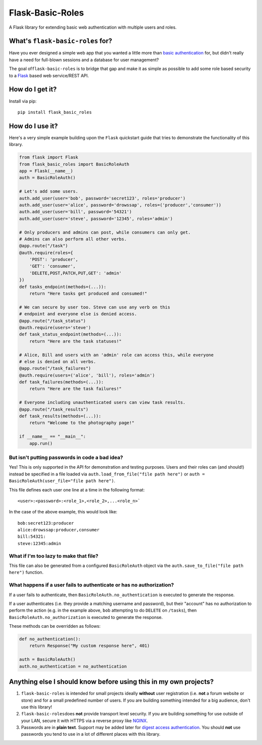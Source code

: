 Flask-Basic-Roles |Build Status|
================================

A Flask library for extending basic web authentication with multiple
users and roles.

What's ``flask-basic-roles`` for?
---------------------------------

Have you ever designed a simple web app that you wanted a little more
than `basic
authentication <https://en.wikipedia.org/wiki/Basic_access_authentication>`__
for, but didn't really have a need for full-blown sessions and a
database for user management?

The goal of\ ``flask-basic-roles`` is to bridge that gap and make it as
simple as possible to add some role based security to a
`Flask <http://flask.pocoo.org/>`__ based web service/REST API.

How do I get it?
----------------

Install via pip:

::

    pip install flask_basic_roles

How do I use it?
----------------

Here's a very simple example building upon the ``Flask`` quickstart
guide that tries to demonstrate the functionality of this library.

.. code:: python

    from flask import Flask
    from flask_basic_roles import BasicRoleAuth
    app = Flask(__name__)
    auth = BasicRoleAuth()

    # Let's add some users.
    auth.add_user(user='bob', password='secret123', roles='producer')
    auth.add_user(user='alice', password='drowssap', roles=('producer','consumer'))
    auth.add_user(user='bill', password='54321')
    auth.add_user(user='steve', password='12345', roles='admin')

    # Only producers and admins can post, while consumers can only get.
    # Admins can also perform all other verbs.
    @app.route("/task")
    @auth.require(roles={
        'POST': 'producer',
        'GET': 'consumer',
        'DELETE,POST,PATCH,PUT,GET': 'admin'
    })
    def tasks_endpoint(methods=(...)):
        return "Here tasks get produced and consumed!"

    # We can secure by user too. Steve can use any verb on this
    # endpoint and everyone else is denied access.
    @app.route("/task_status")
    @auth.require(users='steve')
    def task_status_endpoint(methods=(...)):
        return "Here are the task statuses!"

    # Alice, Bill and users with an 'admin' role can access this, while everyone
    # else is denied on all verbs.
    @app.route("/task_failures")
    @auth.require(users=('alice', 'bill'), roles='admin')
    def task_failures(methods=(...)):
        return "Here are the task failures!"

    # Everyone including unauthenticated users can view task results.
    @app.route("/task_results")
    def task_results(methods=(...)):
        return "Welcome to the photography page!"

    if __name__ == "__main__":
        app.run()

But isn't putting passwords in code a bad idea?
~~~~~~~~~~~~~~~~~~~~~~~~~~~~~~~~~~~~~~~~~~~~~~~

Yes! This is only supported in the API for demonstration and testing
purposes. Users and their roles can (and should!) instead be specified
in a file loaded via ``auth.load_from_file("file path here")`` or
``auth = BasicRoleAuth(user_file="file path here")``.

This file defines each user one line at a time in the following format:

::

    <user>:<password>:<role_1>,<role_2>,...<role_n>`

In the case of the above example, this would look like:

::

    bob:secret123:producer
    alice:drowssap:producer,consumer
    bill:54321:
    steve:12345:admin

What if I'm too lazy to make that file?
~~~~~~~~~~~~~~~~~~~~~~~~~~~~~~~~~~~~~~~

This file can also be generated from a configured ``BasicRoleAuth``
object via the ``auth.save_to_file("file path here")`` function.

What happens if a user fails to authenticate or has no authorization?
~~~~~~~~~~~~~~~~~~~~~~~~~~~~~~~~~~~~~~~~~~~~~~~~~~~~~~~~~~~~~~~~~~~~~

If a user fails to authenticate, then
``BasicRoleAuth.no_authentication`` is executed to generate the
response.

If a user authenticates (i.e. they provide a matching username and
password), but their "account" has no authorization to perform the
action (e.g. in the example above, ``bob`` attempting to do ``DELETE``
on ``/tasks``), then ``BasicRoleAuth.no_authorization`` is executed to
generate the response.

These methods can be overridden as follows:

.. code:: python

    def no_authentication():
        return Response("My custom response here", 401)

    auth = BasicRoleAuth()
    auth.no_authentication = no_authentication

Anything else I should know before using this in my own projects?
-----------------------------------------------------------------

1. ``flask-basic-roles`` is intended for small projects ideally
   **without** user registration (i.e. **not** a forum website or store)
   and for a small predefined number of users. If you are building
   something intended for a big audience, don't use this library!

2. ``flask-basic-roles``\ does **not** provide transport level security.
   If you are building something for use outside of your LAN, secure it
   with HTTPS via a reverse proxy like
   `NGINX <https://www.nginx.com/>`__.

3. Passwords are in **plain text**. Support may be added later for
   `digest access
   authentication <https://en.wikipedia.org/wiki/Digest_access_authentication>`__.
   You should **not** use passwords you tend to use in a lot of
   different places with this library.

.. |Build Status| image:: https://travis-ci.org/ownaginatious/flask-basic-roles.svg?branch=master
   :target: https://travis-ci.org/ownaginatious/flask-basic-roles
